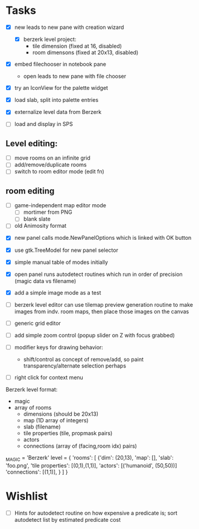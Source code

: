 
* Tasks
- [X] new leads to new pane with creation wizard
  - [X] berzerk level project:
    - tile dimension (fixed at 16, disabled)
    - room dimensons (fixed at 20x13, disabled)
- [X] embed filechooser in notebook pane
      - open leads to new pane with file chooser
- [X] try an IconView for the palette widget
- [X] load slab, split into palette entries

- [X] externalize level data from Berzerk
- [ ] load and display in SPS
** Level editing:
- [ ] move rooms on an infinite grid
- [ ] add/remove/duplicate rooms
- [ ] switch to room editor mode (edit fn)
** room editing
- [ ] game-independent map editor mode
  - [ ] mortimer from PNG
  - [ ] blank slate
- [ ] old Animosity format


- [X] new panel calls mode.NewPanelOptions which is linked with OK
  button
- [X] use gtk.TreeModel for new panel selector
- [X] simple manual table of modes initially
- [X] open panel runs autodetect routines which run in order of
  precision (magic data vs filename)
- [X] add a simple image mode as a test

- [ ] berzerk level editor can use tilemap preview generation routine
  to make images from indv. room maps, then place those images on the canvas

- [ ] generic grid editor
- [ ] add simple zoom control (popup slider on Z with focus grabbed)

- [ ] modifier keys for drawing behavior:
  - shift/control as concept of remove/add, so paint
    transparency/alternate selection perhaps
- [ ] right click for context menu



Berzerk level format:
 - magic
 - array of rooms
   - dimensions (should be 20x13)
   - map (1D array of integers)
   - slab (filename)
   - tile properties (tile, propmask pairs)
   - actors
   - connections (array of (facing,room idx) pairs)

_MAGIC = 'Berzerk'
level = {
 'rooms': [
   {'dim': (20,13),
    'map': [],
    'slab': 'foo.png',
    'tile properties': [(0,1),(1,1)],
    'actors': [('humanoid', (50,50))]
    'connections': [(1,1)], }
 ]
}

* Wishlist
- [ ] Hints for autodetect routine on how expensive a predicate is;
  sort autodetect list by estimated predicate cost
